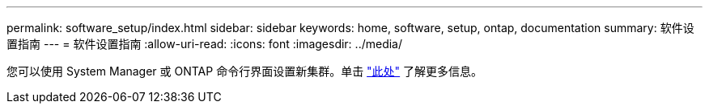---
permalink: software_setup/index.html 
sidebar: sidebar 
keywords: home, software, setup, ontap, documentation 
summary: 软件设置指南 
---
= 软件设置指南
:allow-uri-read: 
:icons: font
:imagesdir: ../media/


[role="lead"]
您可以使用 System Manager 或 ONTAP 命令行界面设置新集群。单击 link:https://docs.netapp.com/us-en/ontap/task_configure_ontap.html["此处"] 了解更多信息。
